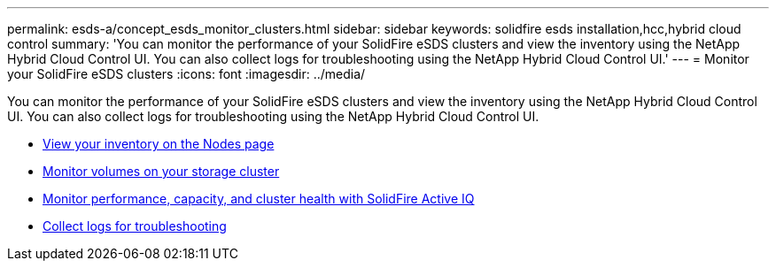 ---
permalink: esds-a/concept_esds_monitor_clusters.html
sidebar: sidebar
keywords: solidfire esds installation,hcc,hybrid cloud control
summary: 'You can monitor the performance of your SolidFire eSDS clusters and view the inventory using the NetApp Hybrid Cloud Control UI. You can also collect logs for troubleshooting using the NetApp Hybrid Cloud Control UI.'
---
= Monitor your SolidFire eSDS clusters
:icons: font
:imagesdir: ../media/

[.lead]
You can monitor the performance of your SolidFire eSDS clusters and view the inventory using the NetApp Hybrid Cloud Control UI. You can also collect logs for troubleshooting using the NetApp Hybrid Cloud Control UI.

* https://docs.netapp.com/us-en/hci/docs/task_hcc_nodes.html[View your inventory on the Nodes page]
* https://docs.netapp.com/us-en/hci/docs/task_hcc_volumes.html[Monitor volumes on your storage cluster]
* https://docs.netapp.com/us-en/hci/docs/task_hcc_activeiq.html[Monitor performance, capacity, and cluster health with SolidFire Active IQ]
* xref:task_esds_collect_logs.adoc[Collect logs for troubleshooting]
